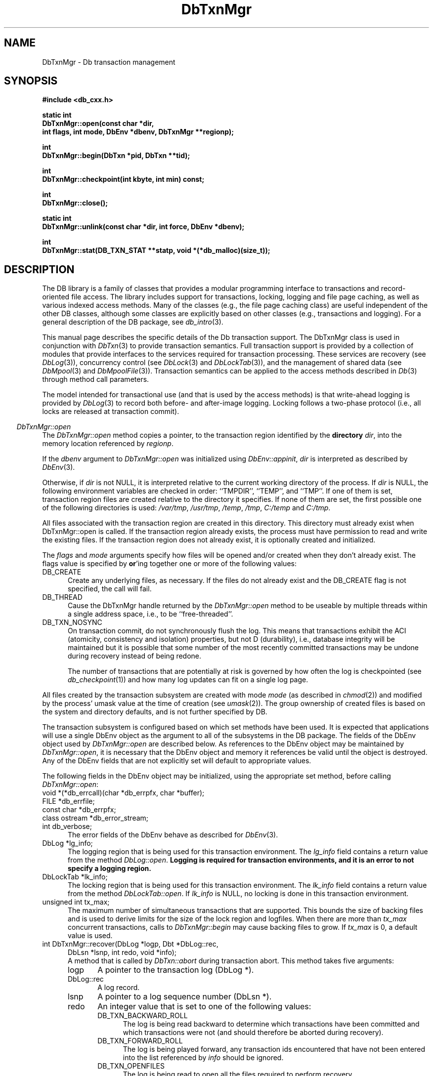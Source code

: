 .ds TYPE CXX
.\"
.\" See the file LICENSE for redistribution information.
.\"
.\" Copyright (c) 1997
.\"	Sleepycat Software.  All rights reserved.
.\"
.\"	@(#)DbTxnMgr.sox	10.8 (Sleepycat) 11/24/97
.\"
.\"
.\" See the file LICENSE for redistribution information.
.\"
.\" Copyright (c) 1997
.\"	Sleepycat Software.  All rights reserved.
.\"
.\"	@(#)macros.so	10.36 (Sleepycat) 11/28/97
.\"
.\" We don't want hyphenation for any HTML documents.
.ie '\*[HTML]'YES'\{\
.nh
\}
.el\{\
.ds Hy
.hy
..
.ds Nh
.nh
..
\}
.\" The alternative text macro
.\" This macro takes two arguments:
.\"	+ the text produced if this is a "C" manpage
.\"	+ the text produced if this is a "CXX" or "JAVA" manpage
.\"
.de Al
.ie '\*[TYPE]'C'\{\\$1
\}
.el\{\\$2
\}
..
.\" Scoped name macro.
.\" Produces a_b, a::b, a.b depending on language
.\" This macro takes two arguments:
.\"	+ the class or prefix (without underscore)
.\"	+ the name within the class or following the prefix
.de Sc
.ie '\*[TYPE]'C'\{\\$1_\\$2
\}
.el\{\
.ie '\*[TYPE]'CXX'\{\\$1::\\$2
\}
.el\{\\$1.\\$2
\}
\}
..
.\" Scoped name for Java.
.\" Produces a.b, for Java, otherwise just b.
.\" This macro is used for constants that must
.\" be scoped in Java, but are global otherwise.
.\" This macro takes two arguments:
.\"	+ the class
.\"	+ the name within the class or following the prefix
.de Sj
.ie '\*[TYPE]'JAVA'\{\
.TP 5
\\$1.\\$2\}
.el\{\
.TP 5
\\$2\}
..
.\" The general information text macro.
.de Gn
.ie '\*[TYPE]'C'\{The DB library is a family of groups of functions that provides a modular
programming interface to transactions and record-oriented file access.
The library includes support for transactions, locking, logging and file
page caching, as well as various indexed access methods.
Many of the functional groups (e.g., the file page caching functions)
are useful independent of the other DB functions,
although some functional groups are explicitly based on other functional
groups (e.g., transactions and logging).
\}
.el\{The DB library is a family of classes that provides a modular
programming interface to transactions and record-oriented file access.
The library includes support for transactions, locking, logging and file
page caching, as well as various indexed access methods.
Many of the classes (e.g., the file page caching class)
are useful independent of the other DB classes,
although some classes are explicitly based on other classes
(e.g., transactions and logging).
\}
For a general description of the DB package, see
.IR db_intro (3).
..
.\" The library error macro, the local error macro.
.\" These macros take one argument:
.\"	+ the function name.
.de Ee
The
.I \\$1
.ie '\*[TYPE]'C'\{function may fail and return
.I errno
\}
.el\{method may fail and throw a
.IR DbException (3)
.if '\*[TYPE]'CXX'\{
or return
.I errno
\}
\}
for any of the errors specified for the following DB and library functions:
..
.de Ec
In addition, the
.I \\$1
.ie '\*[TYPE]'C'\{function may fail and return
.I errno
\}
.el\{method may fail and throw a
.IR DbException (3)
.ie '\*[TYPE]'CXX'\{or return
.I errno
\}
.el\{encapsulating an
.I errno
\}
\}
for the following conditions:
..
.de Ea
[EAGAIN]
A lock was unavailable.
..
.de Eb
[EBUSY]
The shared memory region was in use and the force flag was not set.
..
.de Em
[EAGAIN]
The shared memory region was locked and (repeatedly) unavailable.
..
.de Ei
[EINVAL]
An invalid flag value or parameter was specified.
..
.de Es
[EACCES]
An attempt was made to modify a read-only database.
..
.de Et
The DB_THREAD flag was specified and spinlocks are not implemented for
this architecture.
..
.de Ep
[EPERM]
Database corruption was detected.
All subsequent database calls (other than
.ie '\*[TYPE]'C'\{\
.IR DB->close )
\}
.el\{\
.IR Db::close )
\}
will return EPERM.
..
.de Ek
.if '\*[TYPE]'CXX'\{\
Methods marked as returning
.I errno
will, by default, throw an exception that encapsulates the error information.
The default error behavior can be changed, see
.IR DbException (3).
\}
..
.\" The SEE ALSO text macro
.de Sa
.\" make the line long for nroff.
.if n .ll 72
.nh
.na
.IR db_archive (1),
.IR db_checkpoint (1),
.IR db_deadlock (1),
.IR db_dump (1),
.IR db_load (1),
.IR db_recover (1),
.IR db_stat (1),
.IR db_intro (3),
.ie '\*[TYPE]'C'\{\
.IR db_appinit (3),
.IR db_cursor (3),
.IR db_dbm (3),
.IR db_internal (3),
.IR db_lock (3),
.IR db_log (3),
.IR db_mpool (3),
.IR db_open (3),
.IR db_thread (3),
.IR db_txn (3)
\}
.el\{\
.IR db_internal (3),
.IR db_thread (3),
.IR Db (3),
.IR Dbc (3),
.IR DbEnv (3),
.IR DbException (3),
.IR DbInfo (3),
.IR DbLock (3),
.IR DbLockTab (3),
.IR DbLog (3),
.IR DbLsn (3),
.IR DbMpool (3),
.IR DbMpoolFile (3),
.IR Dbt (3),
.IR DbTxn (3),
.IR DbTxnMgr (3)
\}
.ad
.Hy
..
.\" The function header macro.
.\" This macro takes one argument:
.\"	+ the function name.
.de Fn
.in 2
.I \\$1
.in
..
.\" The XXX_open function text macro, for merged create/open calls.
.\" This macro takes two arguments:
.\"	+ the interface, e.g., "transaction region"
.\"	+ the prefix, e.g., "txn" (or the class name for C++, e.g., "DbTxn")
.de Co
.ie '\*[TYPE]'C'\{\
.Fn \\$2_open
The
.I \\$2_open
function copies a pointer, to the \\$1 identified by the
.B directory
.IR dir ,
into the memory location referenced by
.IR regionp .
.PP
If the
.I dbenv
argument to
.I \\$2_open
was initialized using
.IR db_appinit ,
.I dir
is interpreted as described by
.IR db_appinit (3).
\}
.el\{\
.Fn \\$2::open
The
.I \\$2::open
.ie '\*[TYPE]'CXX'\{\
method copies a pointer, to the \\$1 identified by the
.B directory
.IR dir ,
into the memory location referenced by
.IR regionp .
\}
.el\{\
method returns a \\$1 identified by the
.B directory
.IR dir .
\}
.PP
If the
.I dbenv
argument to
.I \\$2::open
was initialized using
.IR DbEnv::appinit ,
.I dir
is interpreted as described by
.IR DbEnv (3).
\}
.PP
Otherwise,
if
.I dir
is not NULL,
it is interpreted relative to the current working directory of the process.
If
.I dir
is NULL,
the following environment variables are checked in order:
``TMPDIR'', ``TEMP'', and ``TMP''.
If one of them is set,
\\$1 files are created relative to the directory it specifies.
If none of them are set, the first possible one of the following
directories is used:
.IR /var/tmp ,
.IR /usr/tmp ,
.IR /temp ,
.IR /tmp ,
.I C:/temp
and
.IR C:/tmp .
.PP
All files associated with the \\$1 are created in this directory.
This directory must already exist when
.ie '\*[TYPE]'C'\{
\\$1_open
\}
.el\{\
\\$2::open
\}
is called.
If the \\$1 already exists,
the process must have permission to read and write the existing files.
If the \\$1 does not already exist,
it is optionally created and initialized.
..
.\" The common close language macro, for discarding created regions
.\" This macro takes one argument:
.\"	+ the function prefix, e.g., txn (the class name for C++, e.g., DbTxn)
.de Cc
In addition, if the
.I dir
argument to
.ie '\*[TYPE]'C'\{\
.ds Va db_appinit
.ds Vo \\$1_open
.ds Vu \\$1_unlink
\}
.el\{\
.ds Va DbEnv::appinit
.ds Vo \\$1::open
.ds Vu \\$1::unlink
\}
.I \\*(Vo
was NULL
and
.I dbenv
was not initialized using
.IR \\*(Va ,
.if '\\$1'memp'\{\
or the DB_MPOOL_PRIVATE flag was set,
\}
all files created for this shared region will be removed,
as if
.I \\*(Vu
were called.
.rm Va
.rm Vo
.rm Vu
..
.\" The DB_ENV information macro.
.\" This macro takes two arguments:
.\"	+ the function called to open, e.g., "txn_open"
.\"	+ the function called to close, e.g., "txn_close"
.de En
.ie '\*[TYPE]'C'\{\
based on the
.I dbenv
argument to
.IR \\$1 ,
which is a pointer to a structure of type DB_ENV (typedef'd in <db.h>).
It is expected that applications will use a single DB_ENV structure as the
argument to all of the subsystems in the DB package.
In order to ensure compatibility with future releases of DB, all fields of
the DB_ENV structure that are not explicitly set should be initialized to 0
before the first time the structure is used.
Do this by declaring the structure external or static, or by calling the C
library routine
.IR bzero (3)
or
.IR memset (3).
.PP
The fields of the DB_ENV structure used by
.I \\$1
are described below.
.if '\*[TYPE]'CXX'\{\
As references to the DB_ENV structure may be maintained by
.IR \\$1 ,
it is necessary that the DB_ENV structure and memory it references be valid
until the
.I \\$2
function is called.
\}
.ie '\\$1'db_appinit'\{The
.I dbenv
argument may not be NULL.
If any of the fields of the
.I dbenv
are set to 0,
defaults appropriate for the system are used where possible.
\}
.el\{If
.I dbenv
is NULL
or any of its fields are set to 0,
defaults appropriate for the system are used where possible.
\}
.PP
The following fields in the DB_ENV structure may be initialized before calling
.IR \\$1 :
\}
.el\{\
based on which set methods have been used.
It is expected that applications will use a single DbEnv object as the
argument to all of the subsystems in the DB package.
The fields of the DbEnv object used by
.I \\$1
are described below.
As references to the DbEnv object may be maintained by
.IR \\$1 ,
it is necessary that the DbEnv object and memory it references be valid
until the object is destroyed.
.ie '\\$1'appinit'\{\
The
.I dbenv
argument may not be NULL.
If any of the fields of the
.I dbenv
are set to 0,
defaults appropriate for the system are used where possible.
\}
.el\{\
Any of the DbEnv fields that are not explicitly set will default to
appropriate values.
\}
.PP
The following fields in the DbEnv object may be initialized, using the
appropriate set method, before calling
.IR \\$1 :
\}
..
.\" The DB_ENV common fields macros.
.de Se
.ie '\*[TYPE]'JAVA'\{\
.TP 5
DbErrcall db_errcall;
.ns
.TP 5
String db_errpfx;
.ns
.TP 5
int db_verbose;
The error fields of the DbEnv behave as described for
.IR DbEnv (3).
\}
.el\{\
.ie '\*[TYPE]'CXX'\{\
.TP 5
void *(*db_errcall)(char *db_errpfx, char *buffer);
.ns
.TP 5
FILE *db_errfile;
.ns
.TP 5
const char *db_errpfx;
.ns
.TP 5
class ostream *db_error_stream;
.ns
.TP 5
int db_verbose;
The error fields of the DbEnv behave as described for
.IR DbEnv (3).
\}
.el\{\
void *(*db_errcall)(char *db_errpfx, char *buffer);
.ns
.TP 5
FILE *db_errfile;
.ns
.TP 5
const char *db_errpfx;
.ns
.TP 5
int db_verbose;
The error fields of the DB_ENV behave as described for
.IR db_appinit (3).
\}
\}
..
.\" The open flags.
.de Fm
The
.I flags
and
.I mode
arguments specify how files will be opened and/or created when they
don't already exist.
The flags value is specified by
.BR or 'ing
together one or more of the following values:
.Sj Db DB_CREATE
Create any underlying files, as necessary.
If the files do not already exist and the DB_CREATE flag is not specified,
the call will fail.
..
.\" DB_THREAD open flag macro.
.\" This macro takes two arguments:
.\"	+ the open function name
.\"	+ the object it returns.
.de Ft
.TP 5
.Sj Db DB_THREAD
Cause the \\$2 handle returned by the
.I \\$1
.Al function method
to be useable by multiple threads within a single address space,
i.e., to be ``free-threaded''.
..
.\" The mode macro.
.\" This macro takes one argument:
.\"	+ the subsystem name.
.de Mo
All files created by the \\$1 are created with mode
.I mode
(as described in
.IR chmod (2))
and modified by the process' umask value at the time of creation (see
.IR umask (2)).
The group ownership of created files is based on the system and directory
defaults, and is not further specified by DB.
..
.\" The application exits macro.
.\" This macro takes one argument:
.\"	+ the application name.
.de Ex
The
.I \\$1
utility exits 0 on success, and >0 if an error occurs.
..
.\" The application -h section.
.\" This macro takes one argument:
.\"	+ the application name
.de Dh
DB_HOME
If the
.B \-h
option is not specified and the environment variable
.I DB_HOME
is set, it is used as the path of the database home, as described in
.IR db_appinit (3).
..
.\" The function DB_HOME ENVIRONMENT VARIABLES section.
.\" This macro takes one argument:
.\"	+ the open function name
.de Eh
DB_HOME
If the
.I dbenv
argument to
.I \\$1
was initialized using
.IR db_appinit ,
the environment variable DB_HOME may be used as the path of the database
home for the interpretation of the
.I dir
argument to
.IR \\$1 ,
as described in
.IR db_appinit (3).
.if \\n(.$>1 \{Specifically,
.I \\$1
is affected by the configuration string value of \\$2.\}
..
.\" The function TMPDIR ENVIRONMENT VARIABLES section.
.\" This macro takes two arguments:
.\"	+ the interface, e.g., "transaction region"
.\"	+ the prefix, e.g., "txn" (or the class name for C++, e.g., "DbTxn")
.de Ev
TMPDIR
If the
.I dbenv
argument to
.ie '\*[TYPE]'C'\{\
.ds Vo \\$2_open
\}
.el\{\
.ds Vo \\$2::open
\}
.I \\*(Vo
was NULL or not initialized using
.IR db_appinit ,
the environment variable TMPDIR may be used as the directory in which to
create the \\$1,
as described in the
.I \\*(Vo
section above.
.rm Vo
..
.\" The unused flags macro.
.de Fl
The
.I flags
parameter is currently unused, and must be set to 0.
..
.\" The no-space TP macro.
.de Nt
.br
.ns
.TP 5
..
.\" The return values of the functions macros.
.\" Rc is the standard two-value return with a suffix for more values.
.\" Ro is the standard two-value return but there were previous values.
.\" Rt is the standard two-value return, returning errno, 0, or < 0.
.\" These macros take one argument:
.\"	+ the routine name
.de Rc
The
.I \\$1
.ie '\*[TYPE]'C'\{function returns the value of
.I errno
on failure,
0 on success,
\}
.el\{method throws a
.IR DbException (3)
.ie '\*[TYPE]'CXX'\{or returns the value of
.I errno
on failure,
0 on success,
\}
.el\{that encapsulates an
.I errno
on failure,
\}
\}
..
.de Ro
Otherwise, the
.I \\$1
.ie '\*[TYPE]'C'\{function returns the value of
.I errno
on failure and 0 on success.
\}
.el\{method throws a
.IR DbException (3)
.ie '\*[TYPE]'CXX'\{or returns the value of
.I errno
on failure and 0 on success.
\}
.el\{that encapsulates an
.I errno
on failure,
\}
\}
..
.de Rt
The
.I \\$1
.ie '\*[TYPE]'C'\{function returns the value of
.I errno
on failure and 0 on success.
\}
.el\{method throws a
.IR DbException (3)
.ie '\*[TYPE]'CXX'\{or returns the value of
.I errno
on failure and 0 on success.
\}
.el\{that encapsulates an
.I errno
on failure.
\}
\}
..
.\" The TXN id macro.
.de Tx
.IP
If the file is being accessed under transaction protection,
the
.I txnid
parameter is a transaction ID returned from
.IR txn_begin ,
otherwise, NULL.
..
.\" The XXX_unlink function text macro.
.\" This macro takes two arguments:
.\"	+ the interface, e.g., "transaction region"
.\"	+ the prefix (for C++, this is the class name)
.de Un
.ie '\*[TYPE]'C'\{\
.ds Va db_appinit
.ds Vc \\$2_close
.ds Vo \\$2_open
.ds Vu \\$2_unlink
\}
.el\{\
.ds Va DbEnv::appinit
.ds Vc \\$2::close
.ds Vo \\$2::open
.ds Vu \\$2::unlink
\}
.Fn \\*(Vu
The
.I \\*(Vu
.Al function method
destroys the \\$1 identified by the directory
.IR dir ,
removing all files used to implement the \\$1.
.ie '\\$2'log' \{(The log files themselves and the directory
.I dir
are not removed.)\}
.el \{(The directory
.I dir
is not removed.)\}
If there are processes that have called
.I \\*(Vo
without calling
.I \\*(Vc
(i.e., there are processes currently using the \\$1),
.I \\*(Vu
will fail without further action,
unless the force flag is set,
in which case
.I \\*(Vu
will attempt to remove the \\$1 files regardless of any processes
still using the \\$1.
.PP
The result of attempting to forcibly destroy the region when a process
has the region open is unspecified.
Processes using a shared memory region maintain an open file descriptor
for it.
On UNIX systems, the region removal should succeed
and processes that have already joined the region should continue to
run in the region without change,
however processes attempting to join the \\$1 will either fail or
attempt to create a new region.
On other systems, e.g., WNT, where the
.IR unlink (2)
system call will fail if any process has an open file descriptor
for the file,
the region removal will fail.
.PP
In the case of catastrophic or system failure,
database recovery must be performed (see
.IR db_recover (1)
or the DB_RECOVER flags to
.IR \\*(Va (3)).
Alternatively, if recovery is not required because no database state is
maintained across failures,
it is possible to clean up a \\$1 by removing all of the
files in the directory specified to the
.I \\*(Vo
.Al function, method,
as \\$1 files are never created in any directory other than the one
specified to
.IR \\*(Vo .
Note, however,
that this has the potential to remove files created by the other DB
subsystems in this database environment.
.PP
.Rt \\*(Vu
.rm Va
.rm Vo
.rm Vu
.rm Vc
..
.\" Signal paragraph for standard utilities.
.\" This macro takes one argument:
.\"	+ the utility name.
.de Si
The
.I \\$1
utility attaches to DB shared memory regions.
In order to avoid region corruption,
it should always be given the chance to detach and exit gracefully.
To cause
.I \\$1
to clean up after itself and exit,
send it an interrupt signal (SIGINT).
..
.\" Logging paragraph for standard utilities.
.\" This macro takes one argument:
.\"	+ the utility name.
.de Pi
.B \-L
Log the execution of the \\$1 utility to the specified file in the
following format, where ``###'' is the process ID, and the date is
the time the utility starting running.
.sp
\\$1: ### Wed Jun 15 01:23:45 EDT 1995
.sp
This file will be removed if the \\$1 utility exits gracefully.
..
.\" Malloc paragraph.
.\" This macro takes one argument:
.\"	+ the allocated object
.de Ma
.if !'\*[TYPE]'JAVA'\{\
\\$1 are created in allocated memory.
If
.I db_malloc
is non-NULL,
it is called to allocate the memory,
otherwise,
the library function
.IR malloc (3)
is used.
The function
.I db_malloc
must match the calling conventions of the
.IR malloc (3)
library routine.
Regardless,
the caller is responsible for deallocating the returned memory.
To deallocate the returned memory,
free each returned memory pointer;
pointers inside the memory do not need to be individually freed.
\}
..
.\" Underlying function paragraph.
.\" This macro takes two arguments:
.\"	+ the function name
.\"	+ the utility name
.de Uf
The
.I \\$1
.Al function method
is the underlying function used by the
.IR \\$2 (1)
utility.
See the source code for the
.I \\$2
utility for an example of using
.I \\$1
in a UNIX environment.
..
.\" Underlying function paragraph, for C++.
.\" This macro takes three arguments:
.\"	+ the C++ method name
.\"	+ the function name for C
.\"	+ the utility name
.de Ux
The
.I \\$1
method is based on the C
.I \\$2
function, which
is the underlying function used by the
.IR \\$3 (1)
utility.
See the source code for the
.I \\$3
utility for an example of using
.I \\$2
in a UNIX environment.
..
.\" Stat field macro
.de Sf
.ie '\*[TYPE]'CXX'\{\
\\$1 \\$3;\}
.el\{\
\\$2 get_\\$3();\}
..
.TH DbTxnMgr 3 "November 24, 1997"
.UC 7
.SH NAME
DbTxnMgr \- Db transaction management
.SH SYNOPSIS
.nf
.ft B
.ie '\*[TYPE]'CXX'\{
#include <db_cxx.h>

static int
DbTxnMgr::open(const char *dir,
.ti +5
int flags, int mode, DbEnv *dbenv, DbTxnMgr **regionp);

int
DbTxnMgr::begin(DbTxn *pid, DbTxn **tid);

int
DbTxnMgr::checkpoint(int kbyte, int min) const;

int
DbTxnMgr::close();

static int
DbTxnMgr::unlink(const char *dir, int force, DbEnv *dbenv);

int
DbTxnMgr::stat(DB_TXN_STAT **statp, void *(*db_malloc)(size_t));
\}
.el\{\
import com.sleepycat.db.*;

public static DbTxnMgr open(String dir, int flags, int mode, DbEnv dbenv)
.ti +5
throws DbException;

public DbTxn begin(DbTxn pid)
.ti +5
throws DbException;

public void checkpoint(int kbyte, int min)
.ti +5
throws DbException;

public void close()
.ti +5
throws DbException;

public static void unlink(String dir, int force, DbEnv dbenv)
.ti +5
throws DbException;

public DbTxnStat stat()
.ti +5
throws DbException;
\}
.ft R
.fi
.SH DESCRIPTION
.Gn
.PP
This manual page describes the specific details of the Db transaction
support.
The DbTxnMgr class is used in conjunction with
.IR DbTxn (3)
to provide transaction semantics.
Full transaction support is provided by a collection of modules that
provide interfaces to the services required for transaction processing.
These services are recovery (see
.IR DbLog (3)),
concurrency control (see
.IR DbLock (3)
and
.IR DbLockTab (3)),
and the management of shared data (see
.IR DbMpool (3)
and
.IR DbMpoolFile (3)).
Transaction semantics can be applied to the access methods described in
.IR Db (3)
through method call parameters.
.PP
The model intended for transactional use (and that is used by the
access methods) is that write-ahead logging is provided by
.IR DbLog (3)
to record both before- and after-image logging.
Locking follows a two-phase protocol (i.e., all locks are released
at transaction commit).
.PP
.Co "transaction region" DbTxnMgr
.PP
.Fm
.Ft DbTxnMgr::open DbTxnMgr
.TP 5
.Sj Db DB_TXN_NOSYNC
On transaction commit, do not synchronously flush the log.
This means that transactions exhibit the ACI (atomicity,
consistency and isolation) properties, but not D (durability), i.e.,
database integrity will be maintained but it is possible that some number
of the most recently committed transactions may be undone during recovery
instead of being redone.
.sp
The number of transactions that are potentially at risk is governed by
how often the log is checkpointed (see
.IR db_checkpoint (1))
and how many log updates can fit on a single log page.
.PP
.Mo "transaction subsystem"
.PP
The transaction subsystem is configured
.En "DbTxnMgr::open" "DbTxnMgr::close"
.TP 5
.Se
.ie '\*[TYPE]'CXX'\{\
.TP 5
DbLog *lg_info;
\}
.el\{\
.TP 5
DbLog lg_info;
\}
The logging region that is being used for this transaction environment.
The
.I lg_info
field contains a return value from the method
.IR DbLog::open .
.ft B
Logging is required for transaction environments,
and it is an error to not specify a logging region.
.ft R
.ie '\*[TYPE]'CXX'\{\
.TP 5
DbLockTab *lk_info;
\}
.el\{\
.TP 5
DbLockTab lk_info;
\}
The locking region that is being used for this transaction environment.
The
.I lk_info
field contains a return value from the method
.IR DbLockTab::open .
If
.I lk_info
is NULL, no locking is done in this transaction environment.
.TP 5
.ie '\*[TYPE]'CXX'\{\
unsigned int tx_max;\}
.el\{\
int tx_max;\}
The maximum number of simultaneous transactions that are supported.
This bounds the size of backing files and is used to derive limits for
the size of the lock region and logfiles.
When there are more than
.I tx_max
concurrent transactions, calls to
.I DbTxnMgr::begin
may cause backing files to grow.
If
.I tx_max
is 0, a default value is used.
.if '\*[TYPE]'CXX'\{\
.TP 5
int DbTxnMgr::recover(DbLog *logp, Dbt *DbLog::rec,
.ti +5
DbLsn *lsnp, int redo, void *info);
.br
A method that is called by
.I DbTxn::abort
during transaction abort.
This method takes five arguments:
.RS
.TP 5
logp
A pointer to the transaction log (DbLog *).
.TP 5
DbLog::rec
A log record.
.TP 5
lsnp
A pointer to a log sequence number (DbLsn *).
.TP 5
redo
An integer value that is set to one of the following values:
.RS
.TP 5
DB_TXN_BACKWARD_ROLL
The log is being read backward to determine which transactions have been
committed and which transactions were not (and should therefore be aborted
during recovery).
.TP 5
DB_TXN_FORWARD_ROLL
The log is being played forward, any transaction ids encountered that
have not been entered into the list referenced by
.I info
should be ignored.
.TP 5
DB_TXN_OPENFILES
The log is being read to open all the files required to perform recovery.
.TP 5
DB_TXN_REDO
Redo the operation described by the log record.
.TP 5
DB_TXN_UNDO
Undo the operation described by the log record.
.RE
.TP 5
info
An opaque pointer used to reference the list of transaction IDs encountered
during recovery.
.RE
.IP
If
.I recover
is NULL,
the default is that only Db access method operations are transaction
protected,
and the default recover method will be used.
\}
.PP
.Rt DbTxnMgr::open
.PP
.Fn DbTxnMgr::begin
The
.I DbTxnMgr::begin
method creates a new transaction in the transaction manager,
.ie '\*[TYPE]'CXX'\{\
copying a pointer to a DbTxn that uniquely identifies it into the memory
referenced by
.IR tid .
\}
.el\{\
and returns a DbTxn that uniquely identifies it.
\}
If the
.I pid
argument is non-NULL,
the new transaction is a nested transaction with the transaction indicated by
.I pid
as its parent.
.PP
Transactions may not span threads, i.e.,
each transaction must begin and end in the same thread,
and each transaction may only be used by a single thread.
.PP
.Rt DbTxnMgr::begin
.PP
.Fn DbTxnMgr::close
The
.I DbTxnMgr::close
method detaches a process from the transaction environment specified
by the DbTxnMgr object.
All mapped regions are unmapped and any allocated resources are freed.
Any uncommitted transactions are aborted.
.PP
.Cc DbTxnMgr
.PP
When multiple threads are using the DbTxnMgr handle concurrently,
only a single thread may call the
.I DbTxnMgr::close
method.
.PP
.Rt DbTxnMgr::close
.PP
.Un "transaction region" DbTxnMgr
.PP
.Fn DbTxnMgr::checkpoint
The
.I DbTxnMgr::checkpoint
method syncs the underlying memory pool,
writes a checkpoint record to the log and then flushes the log.
.PP
If either
.I kbyte
or
.I min
is non-zero,
the checkpoint is only done if more than
.I min
minutes have passed since the last checkpoint,
or if more than
.I kbyte
kilobytes of log data have been written since the last checkpoint.
.PP
.Rc DbTxnMgr::checkpoint
and DB_INCOMPLETE if there were pages that needed to be written but that
.I DbMpool::sync (3)
(see
.I DbMpool (3))
was unable to write immediately.
In this case, the
.I DbTxnMgr::checkpoint
call should be retried.
.PP
.Ux DbTxnMgr::checkpoint txn_checkpoint db_checkpoint
.PP
.Fn DbTxnMgr::stat
The
.I DbTxnMgr::stat
.ie '\*[TYPE]'CXX'\{
method creates a statistical structure and copies pointers to it into
user-specified memory locations.
.PP
.Ma "Statistical structures"
\}
.el \{
method creates a DbTxnStat object encapsulating a statistical structure.
\}
.PP
.ie '\*[TYPE]'CXX'\{
The transaction region statistics are stored in a structure of type
DB_TXN_STAT (typedef'd in <db_cxx.h>).
The following DB_TXN_STAT fields will be filled in:
\}
.el \{
The transaction region statistics are stored in a DbTxnStat object.
The following methods are available on DbTxnStat:
\}
.TP 5
.Sf DbLsn DbLsn st_last_ckp
The LSN of the last checkpoint.
.Nt
.Sf DbLsn DbLsn st_pending_ckp
The LSN of any checkpoint that is currently in progress.
If
.I st_pending_ckp
is the same as
.I st_last_ckp
there is no checkpoint in progress.
.Nt
.Sf time_t int st_time_ckp
The time the last completed checkpoint finished (as returned by
.IR time (2)).
.Nt
.Sf u_int32_t int st_last_txnid
The last transaction ID allocated.
.Nt
.Sf u_int32_t int st_maxtxns
The maximum number of active transactions supported by the region.
.Nt
.Sf u_int32_t int st_naborts
The number of transactions that have aborted.
.Nt
.Sf u_int32_t int st_nactive
The number of transactions that are currently active.
.Nt
.Sf u_int32_t int st_nbegins
The number of transactions that have begun.
.Nt
.Sf u_int32_t int st_ncommits
The number of transactions that have committed.
.if '\*[TYPE]'CXX'\{
.Nt
DB_TXN_ACTIVE *st_txnarray;
A pointer to an array of
.I st_nactive
DB_TXN_ACTIVE structures, describing the currently active transactions.
The following fields of the DB_TXN_ACTIVE structure (typedef'd in <db_cxx.h>)
will be filled in:
.sp
.RS
.TP 5
u_int32_t txnid;
The transaction ID as returned by
.IR DbTxnMgr::begin (3).
.Nt
DbLsn lsn;
The LSN of the transaction-begin record.
\}
.RE
.PP
.SH "ENVIRONMENT VARIABLES"
The following environment variables affect the execution of
.IR db_txn :
.TP 5
.Eh DbTxnMgr::open
.TP 5
.Ev "transaction region" DbTxnMgr
.SH ERRORS
.Ek
.PP
.Ee DbTxnMgr::open
.na
.Nh
DbTxnMgr::unlink(3), 
close(2), 
db_version(3), 
fcntl(2), 
fflush(3), 
lseek(2), 
malloc(3), 
memcpy(3), 
memset(3), 
mmap(2), 
munmap(2), 
open(2), 
sigfillset(3), 
sigprocmask(2), 
stat(2), 
strcpy(3), 
strdup(3), 
strerror(3), 
strlen(3), 
time(3), 
unlink(2), 
and
write(2). 
.Hy
.ad
.PP
.Ec DbTxnMgr::open
.TP 5
.Ei
.sp
.Et
.sp
The
.I dbenv
parameter was NULL.
.TP 5
.Em
.PP
.Ee DbTxnMgr::begin
.na
.Nh
DbLog::put(3), 
fcntl(2), 
fflush(3), 
lseek(2), 
malloc(3), 
memcpy(3), 
memset(3), 
mmap(2), 
munmap(2), 
strerror(3), 
and
write(2). 
.Hy
.ad
.PP
.Ec DbTxnMgr::begin
.TP 5
[ENOSPC]
The maximum number of concurrent transactions has been reached.
.PP
.Ee DbTxnMgr::checkpoint
.na
.Nh
DbLog::compare(3), 
DbLog::put(3), 
DbMpool::sync(3), 
fcntl(2), 
fflush(3), 
malloc(3), 
memcpy(3), 
memset(3), 
strerror(3), 
and
time(3). 
.Hy
.ad
.TP 5
.Ei
.PP
.Ee DbTxnMgr::close
.na
.Nh
DbLog::flush(3), 
DbTxn::abort(3), 
close(2), 
fcntl(2), 
fflush(3), 
munmap(2), 
and
strerror(3). 
.Hy
.ad
.PP
.Ee DbTxnMgr::unlink
.na
.Nh
close(2), 
fcntl(2), 
fflush(3), 
malloc(3), 
memcpy(3), 
memset(3), 
mmap(2), 
munmap(2), 
open(2), 
sigfillset(3), 
sigprocmask(2), 
stat(2), 
strcpy(3), 
strdup(3), 
strerror(3), 
strlen(3), 
and
unlink(2). 
.Hy
.ad
.PP
.Ec DbTxnMgr::unlink
.TP 5
.Eb
.PP
.Ee DbTxnMgr::stat
.na
.Nh
fcntl(2), 
and
malloc(3). 
.Hy
.ad
.SH "SEE ALSO"
.IR "LIBTP: Portable, Modular Transactions for UNIX" ,
Margo Seltzer, Michael Olson, USENIX proceedings, Winter 1992.
.SH BUGS
Nested transactions are not yet implemented.
.sp
.Sa
